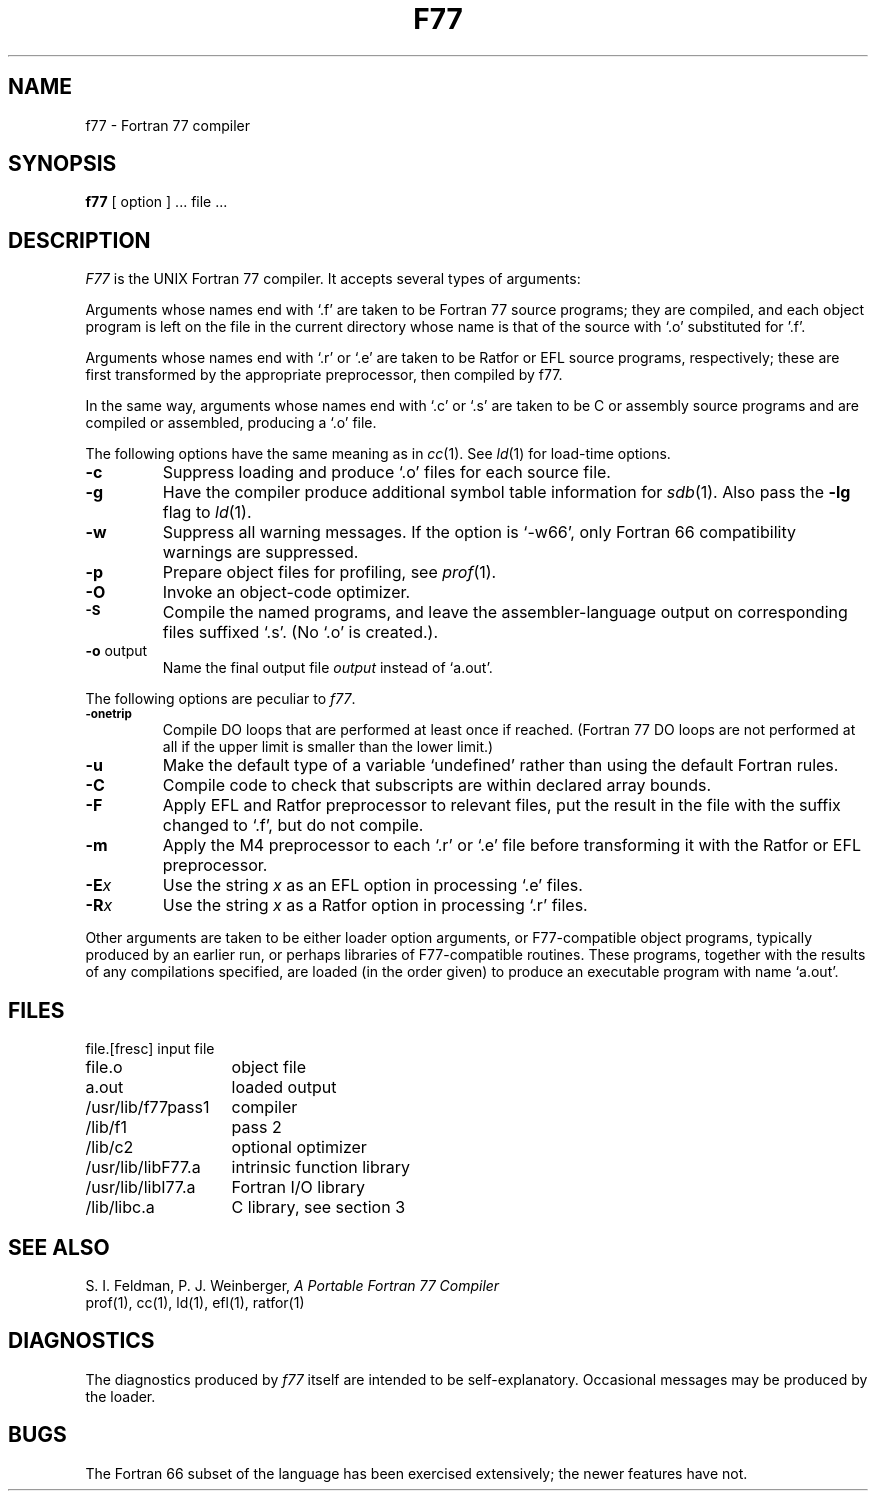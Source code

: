 .\" Copyright (c) 1980 Regents of the University of California.
.\" All rights reserved.  The Berkeley software License Agreement
.\" specifies the terms and conditions for redistribution.
.\"
.\"	@(#)f77.1	4.1 (Berkeley) %G%
.\"
.TH F77 1 4/1/81
.UC 4
.SH NAME
f77 \- Fortran 77 compiler
.SH SYNOPSIS
.B f77
[ option ] ... file ...
.SH DESCRIPTION
.I F77
is the UNIX Fortran 77 compiler.
It accepts several types of arguments:
.PP
Arguments whose names end with `.f' are taken to be
Fortran 77 source programs;
they are compiled, and
each object program is left on the file in the current directory
whose name is that of the source with `.o' substituted
for '.f'.
.PP
Arguments whose names end with `.r' or `.e' are taken to be Ratfor or EFL
source programs, respectively; these are first transformed by the
appropriate preprocessor, then compiled by f77.
.PP
In the same way,
arguments whose names end with `.c' or `.s' are taken to be C or assembly source programs
and are compiled or assembled, producing a `.o' file.
.PP
The following options have the same meaning as in
.IR cc (1).
See
.IR ld (1)
for load-time options.
.TP
.B \-c
Suppress loading and produce `.o' files for each source 
file.
.TP
.B \-g
Have the compiler produce additional symbol table information for
.IR sdb (1).
Also pass the
.B \-lg
flag to
.IR ld (1).
.TP
.BR \-w
Suppress all warning messages.
If the option is `\-w66', only Fortran 66 compatibility warnings are suppressed.
.TP
.B \-p
Prepare object files for profiling, see
.IR  prof (1).
.TP
.SM
.TP
.B \-O
Invoke an
object-code optimizer.
.TP
.SM
.B \-S
Compile the named programs, and leave the
assembler-language output on corresponding files suffixed `.s'.
(No `.o' is created.).
.TP
.BR \-o " output"
Name the final output file
.I output
instead of `a.out'.
.PP
The following options are peculiar to
.IR f77 .
.TP
.SM
.BR \-onetrip
Compile DO loops that are performed at least once if reached.
(Fortran 77 DO loops are not performed at all if the upper limit is smaller than the lower limit.)
.TP
.BR \-u
Make the default type of a variable `undefined' rather than using the default Fortran rules.
.TP
.BR \-C
Compile code to check that subscripts are within declared array bounds.
.TP
.BR \-F
Apply EFL and Ratfor preprocessor to relevant files, put the result in the file
with the suffix changed to `.f', but do not compile.
.TP
.BR \-m
Apply the M4 preprocessor to each `.r' or `.e' file before transforming
it with the Ratfor or EFL preprocessor.
.TP
.TP
.BI \-E x
Use the string
.I x
as an EFL option in processing `.e' files.
.TP
.BI \-R x
Use the string 
.I x
as a Ratfor option in processing `.r' files.
.PP
Other arguments
are taken
to be either loader option arguments, or F77-compatible
object programs, typically produced by an earlier
run,
or perhaps libraries of F77-compatible routines.
These programs, together with the results of any
compilations specified, are loaded (in the order
given) to produce an executable program with name
`a.out'.
.SH FILES
.nf
.ta \w'/usr/lib/libF77.a   'u
file.[fresc]	input file
file.o	object file
a.out	loaded output
./fort[pid].?	temporary
/usr/lib/f77pass1	compiler
/lib/f1	pass 2
/lib/c2	optional optimizer
/usr/lib/libF77.a	intrinsic function library
/usr/lib/libI77.a	Fortran I/O library
/lib/libc.a	C library, see section 3
.fi
.SH "SEE ALSO"
S. I. Feldman,
P. J. Weinberger,
.I
A Portable Fortran 77 Compiler
.br
prof(1), cc(1), ld(1), efl(1), ratfor(1)
.SH DIAGNOSTICS
The diagnostics produced by
.I f77
itself are intended to be
self-explanatory.
Occasional messages may be produced by the loader.
.SH BUGS
The Fortran 66 subset of the language has been
exercised extensively;
the newer features have not.
